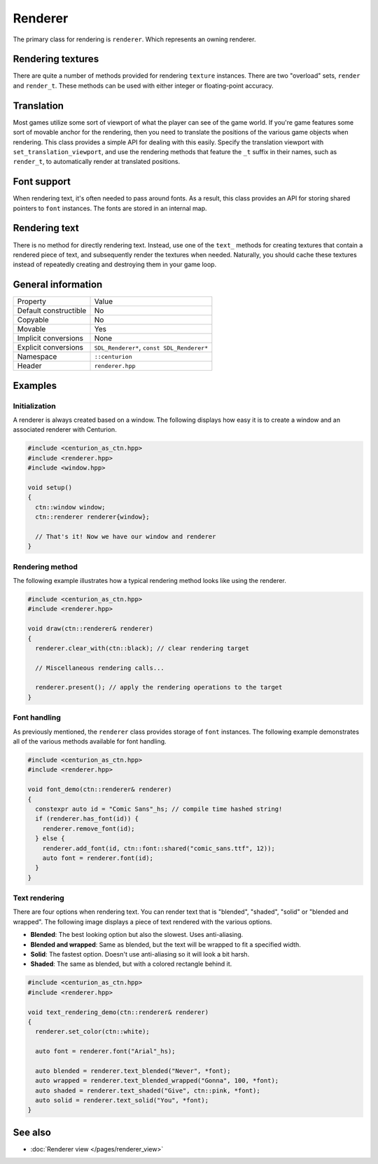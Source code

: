 Renderer
========

The primary class for rendering is ``renderer``. Which represents an owning renderer.

Rendering textures
------------------
There are quite a number of methods provided for rendering ``texture`` instances. There are 
two "overload" sets, ``render`` and ``render_t``. These methods can be used with either integer 
or floating-point accuracy.

Translation
-----------
Most games utilize some sort of viewport of what the player can see of the game world. If 
you're game features some sort of movable anchor for the rendering, then you need to translate 
the positions of the various game objects when rendering. This class provides a simple API for 
dealing with this easily. Specify the translation viewport with ``set_translation_viewport``, 
and use the rendering methods that feature the ``_t`` suffix in their names, such as ``render_t``, 
to automatically render at translated positions.

Font support
------------
When rendering text, it's often needed to pass around fonts. As a result, this class provides 
an API for storing shared pointers to ``font`` instances. The fonts are stored in an internal map.

Rendering text
--------------
There is no method for directly rendering text. Instead, use one of the ``text_`` methods for creating 
textures that contain a rendered piece of text, and subsequently render the textures when needed. 
Naturally, you should cache these textures instead of repeatedly creating and destroying them in 
your game loop.

General information
-------------------
======================  =========================================
  Property               Value
----------------------  -----------------------------------------
Default constructible    No
Copyable                 No
Movable                  Yes
Implicit conversions     None
Explicit conversions     ``SDL_Renderer*``, ``const SDL_Renderer*``
Namespace                ``::centurion``
Header                   ``renderer.hpp``
======================  =========================================

Examples
--------

Initialization
~~~~~~~~~~~~~~
A renderer is always created based on a window. The following displays how easy it
is to create a window and an associated renderer with Centurion.

.. code-block:: c++

  #include <centurion_as_ctn.hpp>
  #include <renderer.hpp>
  #include <window.hpp>

  void setup()
  {
    ctn::window window;
    ctn::renderer renderer{window};

    // That's it! Now we have our window and renderer
  }

Rendering method
~~~~~~~~~~~~~~~~
The following example illustrates how a typical rendering method looks like using 
the renderer.

.. code-block:: c++

  #include <centurion_as_ctn.hpp>
  #include <renderer.hpp>

  void draw(ctn::renderer& renderer)
  {
    renderer.clear_with(ctn::black); // clear rendering target

    // Miscellaneous rendering calls...

    renderer.present(); // apply the rendering operations to the target
  }  

Font handling
~~~~~~~~~~~~~
As previously mentioned, the ``renderer`` class provides storage of ``font`` instances. The
following example demonstrates all of the various methods available for font handling.

.. code-block:: c++

  #include <centurion_as_ctn.hpp>
  #include <renderer.hpp>

  void font_demo(ctn::renderer& renderer)
  {
    constexpr auto id = "Comic Sans"_hs; // compile time hashed string!
    if (renderer.has_font(id)) {
      renderer.remove_font(id);
    } else {
      renderer.add_font(id, ctn::font::shared("comic_sans.ttf", 12));
      auto font = renderer.font(id);
    }
  }

Text rendering
~~~~~~~~~~~~~~
There are four options when rendering text. You can render text that is "blended",
"shaded", "solid" or "blended and wrapped". The following image displays a piece of text
rendered with the various options.

.. image:: ../../meta/text_rendering.png

* **Blended**: The best looking option but also the slowest. Uses anti-aliasing.
* **Blended and wrapped**: Same as blended, but the text will be wrapped to fit a specified width.
* **Solid**: The fastest option. Doesn't use anti-aliasing so it will look a bit harsh.
* **Shaded**: The same as blended, but with a colored rectangle behind it.

.. code-block:: c++
 
  #include <centurion_as_ctn.hpp>
  #include <renderer.hpp>
   
  void text_rendering_demo(ctn::renderer& renderer)
  {
    renderer.set_color(ctn::white);

    auto font = renderer.font("Arial"_hs);

    auto blended = renderer.text_blended("Never", *font);
    auto wrapped = renderer.text_blended_wrapped("Gonna", 100, *font);
    auto shaded = renderer.text_shaded("Give", ctn::pink, *font);
    auto solid = renderer.text_solid("You", *font);
  }

See also
--------
* :doc:`Renderer view </pages/renderer_view>`